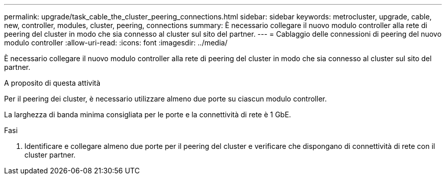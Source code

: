 ---
permalink: upgrade/task_cable_the_cluster_peering_connections.html 
sidebar: sidebar 
keywords: metrocluster, upgrade, cable, new, controller, modules, cluster, peering, connections 
summary: È necessario collegare il nuovo modulo controller alla rete di peering del cluster in modo che sia connesso al cluster sul sito del partner. 
---
= Cablaggio delle connessioni di peering del nuovo modulo controller
:allow-uri-read: 
:icons: font
:imagesdir: ../media/


[role="lead"]
È necessario collegare il nuovo modulo controller alla rete di peering del cluster in modo che sia connesso al cluster sul sito del partner.

.A proposito di questa attività
Per il peering dei cluster, è necessario utilizzare almeno due porte su ciascun modulo controller.

La larghezza di banda minima consigliata per le porte e la connettività di rete è 1 GbE.

.Fasi
. Identificare e collegare almeno due porte per il peering del cluster e verificare che dispongano di connettività di rete con il cluster partner.

